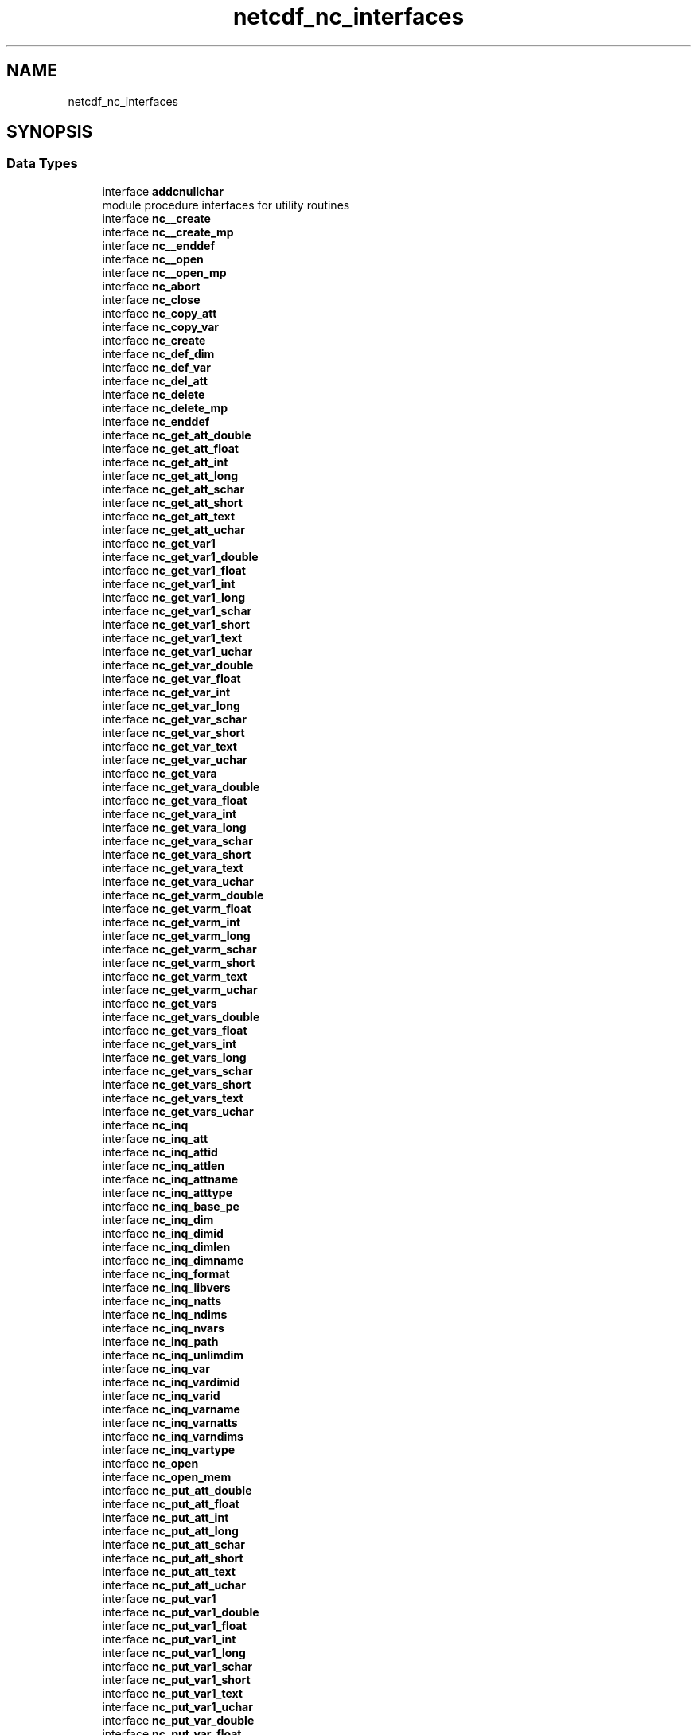 .TH "netcdf_nc_interfaces" 3 "Wed Jan 17 2018" "Version 4.5.0-development" "NetCDF-Fortran" \" -*- nroff -*-
.ad l
.nh
.SH NAME
netcdf_nc_interfaces
.SH SYNOPSIS
.br
.PP
.SS "Data Types"

.in +1c
.ti -1c
.RI "interface \fBaddcnullchar\fP"
.br
.RI "module procedure interfaces for utility routines "
.ti -1c
.RI "interface \fBnc__create\fP"
.br
.ti -1c
.RI "interface \fBnc__create_mp\fP"
.br
.ti -1c
.RI "interface \fBnc__enddef\fP"
.br
.ti -1c
.RI "interface \fBnc__open\fP"
.br
.ti -1c
.RI "interface \fBnc__open_mp\fP"
.br
.ti -1c
.RI "interface \fBnc_abort\fP"
.br
.ti -1c
.RI "interface \fBnc_close\fP"
.br
.ti -1c
.RI "interface \fBnc_copy_att\fP"
.br
.ti -1c
.RI "interface \fBnc_copy_var\fP"
.br
.ti -1c
.RI "interface \fBnc_create\fP"
.br
.ti -1c
.RI "interface \fBnc_def_dim\fP"
.br
.ti -1c
.RI "interface \fBnc_def_var\fP"
.br
.ti -1c
.RI "interface \fBnc_del_att\fP"
.br
.ti -1c
.RI "interface \fBnc_delete\fP"
.br
.ti -1c
.RI "interface \fBnc_delete_mp\fP"
.br
.ti -1c
.RI "interface \fBnc_enddef\fP"
.br
.ti -1c
.RI "interface \fBnc_get_att_double\fP"
.br
.ti -1c
.RI "interface \fBnc_get_att_float\fP"
.br
.ti -1c
.RI "interface \fBnc_get_att_int\fP"
.br
.ti -1c
.RI "interface \fBnc_get_att_long\fP"
.br
.ti -1c
.RI "interface \fBnc_get_att_schar\fP"
.br
.ti -1c
.RI "interface \fBnc_get_att_short\fP"
.br
.ti -1c
.RI "interface \fBnc_get_att_text\fP"
.br
.ti -1c
.RI "interface \fBnc_get_att_uchar\fP"
.br
.ti -1c
.RI "interface \fBnc_get_var1\fP"
.br
.ti -1c
.RI "interface \fBnc_get_var1_double\fP"
.br
.ti -1c
.RI "interface \fBnc_get_var1_float\fP"
.br
.ti -1c
.RI "interface \fBnc_get_var1_int\fP"
.br
.ti -1c
.RI "interface \fBnc_get_var1_long\fP"
.br
.ti -1c
.RI "interface \fBnc_get_var1_schar\fP"
.br
.ti -1c
.RI "interface \fBnc_get_var1_short\fP"
.br
.ti -1c
.RI "interface \fBnc_get_var1_text\fP"
.br
.ti -1c
.RI "interface \fBnc_get_var1_uchar\fP"
.br
.ti -1c
.RI "interface \fBnc_get_var_double\fP"
.br
.ti -1c
.RI "interface \fBnc_get_var_float\fP"
.br
.ti -1c
.RI "interface \fBnc_get_var_int\fP"
.br
.ti -1c
.RI "interface \fBnc_get_var_long\fP"
.br
.ti -1c
.RI "interface \fBnc_get_var_schar\fP"
.br
.ti -1c
.RI "interface \fBnc_get_var_short\fP"
.br
.ti -1c
.RI "interface \fBnc_get_var_text\fP"
.br
.ti -1c
.RI "interface \fBnc_get_var_uchar\fP"
.br
.ti -1c
.RI "interface \fBnc_get_vara\fP"
.br
.ti -1c
.RI "interface \fBnc_get_vara_double\fP"
.br
.ti -1c
.RI "interface \fBnc_get_vara_float\fP"
.br
.ti -1c
.RI "interface \fBnc_get_vara_int\fP"
.br
.ti -1c
.RI "interface \fBnc_get_vara_long\fP"
.br
.ti -1c
.RI "interface \fBnc_get_vara_schar\fP"
.br
.ti -1c
.RI "interface \fBnc_get_vara_short\fP"
.br
.ti -1c
.RI "interface \fBnc_get_vara_text\fP"
.br
.ti -1c
.RI "interface \fBnc_get_vara_uchar\fP"
.br
.ti -1c
.RI "interface \fBnc_get_varm_double\fP"
.br
.ti -1c
.RI "interface \fBnc_get_varm_float\fP"
.br
.ti -1c
.RI "interface \fBnc_get_varm_int\fP"
.br
.ti -1c
.RI "interface \fBnc_get_varm_long\fP"
.br
.ti -1c
.RI "interface \fBnc_get_varm_schar\fP"
.br
.ti -1c
.RI "interface \fBnc_get_varm_short\fP"
.br
.ti -1c
.RI "interface \fBnc_get_varm_text\fP"
.br
.ti -1c
.RI "interface \fBnc_get_varm_uchar\fP"
.br
.ti -1c
.RI "interface \fBnc_get_vars\fP"
.br
.ti -1c
.RI "interface \fBnc_get_vars_double\fP"
.br
.ti -1c
.RI "interface \fBnc_get_vars_float\fP"
.br
.ti -1c
.RI "interface \fBnc_get_vars_int\fP"
.br
.ti -1c
.RI "interface \fBnc_get_vars_long\fP"
.br
.ti -1c
.RI "interface \fBnc_get_vars_schar\fP"
.br
.ti -1c
.RI "interface \fBnc_get_vars_short\fP"
.br
.ti -1c
.RI "interface \fBnc_get_vars_text\fP"
.br
.ti -1c
.RI "interface \fBnc_get_vars_uchar\fP"
.br
.ti -1c
.RI "interface \fBnc_inq\fP"
.br
.ti -1c
.RI "interface \fBnc_inq_att\fP"
.br
.ti -1c
.RI "interface \fBnc_inq_attid\fP"
.br
.ti -1c
.RI "interface \fBnc_inq_attlen\fP"
.br
.ti -1c
.RI "interface \fBnc_inq_attname\fP"
.br
.ti -1c
.RI "interface \fBnc_inq_atttype\fP"
.br
.ti -1c
.RI "interface \fBnc_inq_base_pe\fP"
.br
.ti -1c
.RI "interface \fBnc_inq_dim\fP"
.br
.ti -1c
.RI "interface \fBnc_inq_dimid\fP"
.br
.ti -1c
.RI "interface \fBnc_inq_dimlen\fP"
.br
.ti -1c
.RI "interface \fBnc_inq_dimname\fP"
.br
.ti -1c
.RI "interface \fBnc_inq_format\fP"
.br
.ti -1c
.RI "interface \fBnc_inq_libvers\fP"
.br
.ti -1c
.RI "interface \fBnc_inq_natts\fP"
.br
.ti -1c
.RI "interface \fBnc_inq_ndims\fP"
.br
.ti -1c
.RI "interface \fBnc_inq_nvars\fP"
.br
.ti -1c
.RI "interface \fBnc_inq_path\fP"
.br
.ti -1c
.RI "interface \fBnc_inq_unlimdim\fP"
.br
.ti -1c
.RI "interface \fBnc_inq_var\fP"
.br
.ti -1c
.RI "interface \fBnc_inq_vardimid\fP"
.br
.ti -1c
.RI "interface \fBnc_inq_varid\fP"
.br
.ti -1c
.RI "interface \fBnc_inq_varname\fP"
.br
.ti -1c
.RI "interface \fBnc_inq_varnatts\fP"
.br
.ti -1c
.RI "interface \fBnc_inq_varndims\fP"
.br
.ti -1c
.RI "interface \fBnc_inq_vartype\fP"
.br
.ti -1c
.RI "interface \fBnc_open\fP"
.br
.ti -1c
.RI "interface \fBnc_open_mem\fP"
.br
.ti -1c
.RI "interface \fBnc_put_att_double\fP"
.br
.ti -1c
.RI "interface \fBnc_put_att_float\fP"
.br
.ti -1c
.RI "interface \fBnc_put_att_int\fP"
.br
.ti -1c
.RI "interface \fBnc_put_att_long\fP"
.br
.ti -1c
.RI "interface \fBnc_put_att_schar\fP"
.br
.ti -1c
.RI "interface \fBnc_put_att_short\fP"
.br
.ti -1c
.RI "interface \fBnc_put_att_text\fP"
.br
.ti -1c
.RI "interface \fBnc_put_att_uchar\fP"
.br
.ti -1c
.RI "interface \fBnc_put_var1\fP"
.br
.ti -1c
.RI "interface \fBnc_put_var1_double\fP"
.br
.ti -1c
.RI "interface \fBnc_put_var1_float\fP"
.br
.ti -1c
.RI "interface \fBnc_put_var1_int\fP"
.br
.ti -1c
.RI "interface \fBnc_put_var1_long\fP"
.br
.ti -1c
.RI "interface \fBnc_put_var1_schar\fP"
.br
.ti -1c
.RI "interface \fBnc_put_var1_short\fP"
.br
.ti -1c
.RI "interface \fBnc_put_var1_text\fP"
.br
.ti -1c
.RI "interface \fBnc_put_var1_uchar\fP"
.br
.ti -1c
.RI "interface \fBnc_put_var_double\fP"
.br
.ti -1c
.RI "interface \fBnc_put_var_float\fP"
.br
.ti -1c
.RI "interface \fBnc_put_var_int\fP"
.br
.ti -1c
.RI "interface \fBnc_put_var_long\fP"
.br
.ti -1c
.RI "interface \fBnc_put_var_schar\fP"
.br
.ti -1c
.RI "interface \fBnc_put_var_short\fP"
.br
.ti -1c
.RI "interface \fBnc_put_var_text\fP"
.br
.ti -1c
.RI "interface \fBnc_put_var_uchar\fP"
.br
.ti -1c
.RI "interface \fBnc_put_vara\fP"
.br
.ti -1c
.RI "interface \fBnc_put_vara_double\fP"
.br
.ti -1c
.RI "interface \fBnc_put_vara_float\fP"
.br
.ti -1c
.RI "interface \fBnc_put_vara_int\fP"
.br
.ti -1c
.RI "interface \fBnc_put_vara_long\fP"
.br
.ti -1c
.RI "interface \fBnc_put_vara_schar\fP"
.br
.ti -1c
.RI "interface \fBnc_put_vara_short\fP"
.br
.ti -1c
.RI "interface \fBnc_put_vara_text\fP"
.br
.ti -1c
.RI "interface \fBnc_put_vara_uchar\fP"
.br
.ti -1c
.RI "interface \fBnc_put_varm_double\fP"
.br
.ti -1c
.RI "interface \fBnc_put_varm_float\fP"
.br
.ti -1c
.RI "interface \fBnc_put_varm_int\fP"
.br
.ti -1c
.RI "interface \fBnc_put_varm_long\fP"
.br
.ti -1c
.RI "interface \fBnc_put_varm_schar\fP"
.br
.ti -1c
.RI "interface \fBnc_put_varm_short\fP"
.br
.ti -1c
.RI "interface \fBnc_put_varm_text\fP"
.br
.ti -1c
.RI "interface \fBnc_put_varm_uchar\fP"
.br
.ti -1c
.RI "interface \fBnc_put_vars\fP"
.br
.ti -1c
.RI "interface \fBnc_put_vars_double\fP"
.br
.ti -1c
.RI "interface \fBnc_put_vars_float\fP"
.br
.ti -1c
.RI "interface \fBnc_put_vars_int\fP"
.br
.ti -1c
.RI "interface \fBnc_put_vars_long\fP"
.br
.ti -1c
.RI "interface \fBnc_put_vars_schar\fP"
.br
.ti -1c
.RI "interface \fBnc_put_vars_short\fP"
.br
.ti -1c
.RI "interface \fBnc_put_vars_text\fP"
.br
.ti -1c
.RI "interface \fBnc_put_vars_uchar\fP"
.br
.ti -1c
.RI "interface \fBnc_redef\fP"
.br
.ti -1c
.RI "interface \fBnc_rename_att\fP"
.br
.ti -1c
.RI "interface \fBnc_rename_dim\fP"
.br
.ti -1c
.RI "interface \fBnc_rename_var\fP"
.br
.ti -1c
.RI "interface \fBnc_set_base_pe\fP"
.br
.ti -1c
.RI "interface \fBnc_set_default_format\fP"
.br
.ti -1c
.RI "interface \fBnc_set_fill\fP"
.br
.ti -1c
.RI "interface \fBnc_strerror\fP"
.br
.RI "Begin explicit interfaces for base nc_ functions\&. "
.ti -1c
.RI "interface \fBnc_sync\fP"
.br
.ti -1c
.RI "interface \fBstripcnullchar\fP"
.br
.in -1c
.SS "Functions/Subroutines"

.in +1c
.ti -1c
.RI "character(len=(len(string)+1)) function \fBaddcnullchar\fP (string, nlen)"
.br
.ti -1c
.RI "character(len=nlen) function \fBstripcnullchar\fP (cstring, nlen)"
.br
.in -1c
.SH "Function/Subroutine Documentation"
.PP 
.SS "character(len=(len(string)+1)) function \fBnetcdf_nc_interfaces::addcnullchar\fP (character(len=*), intent(in) string, integer, intent(inout) nlen)"

.PP
Definition at line 2271 of file module_netcdf_nc_interfaces\&.f90\&.
.SS "character(len=nlen) function \fBnetcdf_nc_interfaces::stripcnullchar\fP (character(len=*), intent(in) cstring, integer, intent(in) nlen)"

.PP
Definition at line 2313 of file module_netcdf_nc_interfaces\&.f90\&.
.SH "Author"
.PP 
Generated automatically by Doxygen for NetCDF-Fortran from the source code\&.
